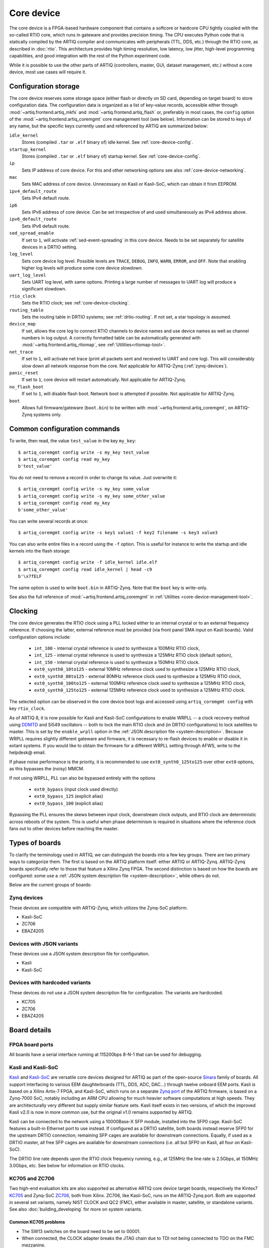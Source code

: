 Core device
===========

The core device is a FPGA-based hardware component that contains a softcore or hardcore CPU tightly coupled with the so-called RTIO core, which runs in gateware and provides precision timing. The CPU executes Python code that is statically compiled by the ARTIQ compiler and communicates with peripherals (TTL, DDS, etc.) through the RTIO core, as described in :doc:`rtio`. This architecture provides high timing resolution, low latency, low jitter, high-level programming capabilities, and good integration with the rest of the Python experiment code.

While it is possible to use the other parts of ARTIQ (controllers, master, GUI, dataset management, etc.) without a core device, most use cases will require it.

.. _configuration-storage:

Configuration storage
---------------------

The core device reserves some storage space (either flash or directly on SD card, depending on target board) to store configuration data. The configuration data is organized as a list of key-value records, accessible either through :mod:`~artiq.frontend.artiq_mkfs` and :mod:`~artiq.frontend.artiq_flash` or, preferably in most cases, the ``config`` option of the :mod:`~artiq.frontend.artiq_coremgmt` core management tool (see below). Information can be stored to keys of any name, but the specific keys currently used and referenced by ARTIQ are summarized below:

``idle_kernel``
  Stores (compiled ``.tar`` or ``.elf`` binary of) idle kernel. See :ref:`core-device-config`.
``startup_kernel``
  Stores (compiled ``.tar`` or ``.elf`` binary of) startup kernel. See :ref:`core-device-config`.
``ip``
  Sets IP address of core device. For this and other networking options see also :ref:`core-device-networking`.
``mac``
  Sets MAC address of core device. Unnecessary on Kasli or Kasli-SoC, which can obtain it from EEPROM.
``ipv4_default_route``
  Sets IPv4 default route.
``ip6``
  Sets IPv6 address of core device. Can be set irrespective of and used simultaneously as IPv4 address above.
``ipv6_default_route``
  Sets IPv6 default route.
``sed_spread_enable``
  If set to ``1``, will activate :ref:`sed-event-spreading` in this core device. Needs to be set separately for satellite devices in a DRTIO setting.
``log_level``
  Sets core device log level. Possible levels are ``TRACE``, ``DEBUG``, ``INFO``, ``WARN``, ``ERROR``, and ``OFF``. Note that enabling higher log levels will produce some core device slowdown.
``uart_log_level``
  Sets UART log level, with same options. Printing a large number of messages to UART log will produce a significant slowdown.
``rtio_clock``
  Sets the RTIO clock; see :ref:`core-device-clocking`.
``routing_table``
  Sets the routing table in DRTIO systems; see :ref:`drtio-routing`. If not set, a star topology is assumed.
``device_map``
  If set, allows the core log to connect RTIO channels to device names and use device names as well as channel numbers in log output. A correctly formatted table can be automatically generated with :mod:`~artiq.frontend.artiq_rtiomap`, see :ref:`Utilities<rtiomap-tool>`.
``net_trace``
  If set to ``1``, will activate net trace (print all packets sent and received to UART and core log). This will considerably slow down all network response from the core. Not applicable for ARTIQ-Zynq (:ref:`zynq-devices`).
``panic_reset``
  If set to ``1``, core device will restart automatically.  Not applicable for ARTIQ-Zynq.
``no_flash_boot``
  If set to ``1``, will disable flash boot. Network boot is attempted if possible. Not applicable for ARTIQ-Zynq.
``boot``
  Allows full firmware/gateware (``boot.bin``) to be written with :mod:`~artiq.frontend.artiq_coremgmt`, on ARTIQ-Zynq systems only.

Common configuration commands
-----------------------------

To write, then read, the value ``test_value`` in the key ``my_key``::

    $ artiq_coremgmt config write -s my_key test_value
    $ artiq_coremgmt config read my_key
    b'test_value'

You do not need to remove a record in order to change its value. Just overwrite it::

    $ artiq_coremgmt config write -s my_key some_value
    $ artiq_coremgmt config write -s my_key some_other_value
    $ artiq_coremgmt config read my_key
    b'some_other_value'

You can write several records at once::

    $ artiq_coremgmt config write -s key1 value1 -f key2 filename -s key3 value3

You can also write entire files in a record using the ``-f`` option. This is useful for instance to write the startup and idle kernels into the flash storage::

    $ artiq_coremgmt config write -f idle_kernel idle.elf
    $ artiq_coremgmt config read idle_kernel | head -c9
    b'\x7fELF

The same option is used to write ``boot.bin`` in ARTIQ-Zynq. Note that the ``boot`` key is write-only.

See also the full reference of :mod:`~artiq.frontend.artiq_coremgmt` in :ref:`Utilities <core-device-management-tool>`.

.. _core-device-clocking:

Clocking
--------

The core device generates the RTIO clock using a PLL locked either to an internal crystal or to an external frequency reference. If choosing the latter, external reference must be provided (via front panel SMA input on Kasli boards). Valid configuration options include:

  * ``int_100`` - internal crystal reference is used to synthesize a 100MHz RTIO clock,
  * ``int_125`` - internal crystal reference is used to synthesize a 125MHz RTIO clock (default option),
  * ``int_150`` - internal crystal reference is used to synthesize a 150MHz RTIO clock.
  * ``ext0_synth0_10to125`` - external 10MHz reference clock used to synthesize a 125MHz RTIO clock,
  * ``ext0_synth0_80to125`` - external 80MHz reference clock used to synthesize a 125MHz RTIO clock,
  * ``ext0_synth0_100to125`` - external 100MHz reference clock used to synthesize a 125MHz RTIO clock,
  * ``ext0_synth0_125to125`` - external 125MHz reference clock used to synthesize a 125MHz RTIO clock.

The selected option can be observed in the core device boot logs and accessed using ``artiq_coremgmt config`` with key ``rtio_clock``.

As of ARTIQ 8, it is now possible for Kasli and Kasli-SoC configurations to enable WRPLL -- a clock recovery method using `DDMTD <http://white-rabbit.web.cern.ch/documents/DDMTD_for_Sub-ns_Synchronization.pdf>`_ and Si549 oscillators -- both to lock the main RTIO clock and (in DRTIO configurations) to lock satellites to master. This is set by the ``enable_wrpll`` option in the :ref:`JSON description file <system-description>`. Because WRPLL requires slightly different gateware and firmware, it is necessary to re-flash devices to enable or disable it in extant systems. If you would like to obtain the firmware for a different WRPLL setting through AFWS, write to the helpdesk@ email.

If phase noise performance is the priority, it is recommended to use ``ext0_synth0_125to125`` over other ``ext0`` options, as this bypasses the (noisy) MMCM.

If not using WRPLL, PLL can also be bypassed entirely with the options

    * ``ext0_bypass`` (input clock used directly)
    * ``ext0_bypass_125`` (explicit alias)
    * ``ext0_bypass_100`` (explicit alias)

Bypassing the PLL ensures the skews between input clock, downstream clock outputs, and RTIO clock are deterministic across reboots of the system. This is useful when phase determinism is required in situations where the reference clock fans out to other devices before reaching the master.

.. _types-of-boards:

Types of boards
---------------

To clarify the terminology used in ARTIQ, we can distinguish the boards into a few key groups. There are two primary ways to categorize them. The first is based on the ARTIQ platform itself: either ARTIQ or ARTIQ-Zynq. ARTIQ-Zynq boards specifically refer to those that feature a Xilinx Zynq FPGA. The second distinction is based on how the boards are configured: some use a :ref:`JSON system description file <system-description>`, while others do not.

Below are the current groups of boards:

.. _zynq-devices:

Zynq devices
^^^^^^^^^^^^

These devices are compatible with ARTIQ-Zynq, which utilizes the Zynq-SoC platform.

- Kasli-SoC
- ZC706
- EBAZ4205

.. _json-variant-devices:

Devices with JSON variants
^^^^^^^^^^^^^^^^^^^^^^^^^^

These devices use a JSON system description file for configuration.

- Kasli
- Kasli-SoC

.. _hardcoded-variant-devices:

Devices with hardcoded variants
^^^^^^^^^^^^^^^^^^^^^^^^^^^^^^^

These devices do not use a JSON system description file for configuration.  The variants are hardcoded.

- KC705
- ZC706
- EBAZ4205

Board details
-------------

FPGA board ports
^^^^^^^^^^^^^^^^

All boards have a serial interface running at 115200bps 8-N-1 that can be used for debugging.

Kasli and Kasli-SoC
^^^^^^^^^^^^^^^^^^^

`Kasli <https://github.com/sinara-hw/Kasli/wiki>`_ and `Kasli-SoC <https://github.com/sinara-hw/Kasli-SOC/wiki>`_ are versatile core devices designed for ARTIQ as part of the open-source `Sinara <https://github.com/sinara-hw/meta/wiki>`_ family of boards. All support interfacing to various EEM daughterboards (TTL, DDS, ADC, DAC...) through twelve onboard EEM ports. Kasli is based on a Xilinx Artix-7 FPGA, and Kasli-SoC, which runs on a separate `Zynq port <https://git.m-labs.hk/M-Labs/artiq-zynq>`_ of the ARTIQ firmware, is based on a Zynq-7000 SoC, notably including an ARM CPU allowing for much heavier software computations at high speeds. They are architecturally very different but supply similar feature sets. Kasli itself exists in two versions, of which the improved Kasli v2.0 is now in more common use, but the original v1.0 remains supported by ARTIQ.

Kasli can be connected to the network using a 10000Base-X SFP module, installed into the SFP0 cage. Kasli-SoC features a built-in Ethernet port to use instead. If configured as a DRTIO satellite, both boards instead reserve SFP0 for the upstream DRTIO connection; remaining SFP cages are available for downstream connections. Equally, if used as a DRTIO master, all free SFP cages are available for downstream connections (i.e. all but SFP0 on Kasli, all four on Kasli-SoC).

The DRTIO line rate depends upon the RTIO clock frequency running, e.g., at 125MHz the line rate is 2.5Gbps, at 150MHz 3.0Gbps, etc. See below for information on RTIO clocks.

KC705 and ZC706
^^^^^^^^^^^^^^^

Two high-end evaluation kits are also supported as alternative ARTIQ core device target boards, respectively the Kintex7 `KC705 <https://www.xilinx.com/products/boards-and-kits/ek-k7-kc705-g.html>`_ and Zynq-SoC `ZC706 <https://www.xilinx.com/products/boards-and-kits/ek-z7-zc706-g.html>`_, both from Xilinx. ZC706, like Kasli-SoC, runs on the ARTIQ-Zynq port. Both are supported in several set variants, namely NIST CLOCK and QC2 (FMC), either available in master, satellite, or standalone variants. See also :doc:`building_developing` for more on system variants.

Common KC705 problems
"""""""""""""""""""""

* The SW13 switches on the board need to be set to 00001.
* When connected, the CLOCK adapter breaks the JTAG chain due to TDI not being connected to TDO on the FMC mezzanine.
* On some boards, the JTAG USB connector is not correctly soldered.

EBAZ4205
^^^^^^^^

The `EBAZ4205 <https://github.com/xjtuecho/EBAZ4205>`_ Zynq-SoC control card, originally used in the Ebit E9+ BTC miner, is a low-cost development board (around $20-$30 USD), making it an ideal option for experimenting with ARTIQ. To use the EBAZ4205, it's important to carefully follow the board documentation to configure it to boot from the SD card, as network booting via ``artiq_netboot`` is currently unsupported. This is because the Ethernet PHY is routed through the EMIO, requiring the FPGA to be programmed before the board can establish a network connection.

VADJ
""""

With the NIST CLOCK and QC2 adapters, for safe operation of the DDS buses (to prevent damage to the IO banks of the FPGA), the FMC VADJ rail of the KC705 should be changed to 3.3V. Plug the Texas Instruments USB-TO-GPIO PMBus adapter into the PMBus connector in the corner of the KC705 and use the Fusion Digital Power Designer software to configure (requires Windows). Write to chip number U55 (address 52), channel 4, which is the VADJ rail, to make it 3.3V instead of 2.5V.  Power cycle the KC705 board to check that the startup voltage on the VADJ rail is now 3.3V.

Variant details
---------------

NIST CLOCK
^^^^^^^^^^

With the KC705 CLOCK hardware, the TTL lines are mapped as follows:

+--------------------+-----------------------+--------------+
| RTIO channel       | TTL line              | Capability   |
+====================+=======================+==============+
| 3,7,11,15          | TTL3,7,11,15          | Input+Output |
+--------------------+-----------------------+--------------+
| 0-2,4-6,8-10,12-14 | TTL0-2,4-6,8-10,12-14 | Output       |
+--------------------+-----------------------+--------------+
| 16                 | PMT0                  | Input        |
+--------------------+-----------------------+--------------+
| 17                 | PMT1                  | Input        |
+--------------------+-----------------------+--------------+
| 18                 | SMA_GPIO_N            | Input+Output |
+--------------------+-----------------------+--------------+
| 19                 | LED                   | Output       |
+--------------------+-----------------------+--------------+
| 20                 | AMS101_LDAC_B         | Output       |
+--------------------+-----------------------+--------------+
| 21                 | LA32_P                | Clock        |
+--------------------+-----------------------+--------------+

The board has RTIO SPI buses mapped as follows:

+--------------+------------------+--------------+--------------+------------+
| RTIO channel | CS_N             | MOSI         | MISO         | CLK        |
+==============+==================+==============+==============+============+
| 22           | AMS101_CS_N      | AMS101_MOSI  |              | AMS101_CLK |
+--------------+------------------+--------------+--------------+------------+
| 23           | SPI0_CS_N        | SPI0_MOSI    | SPI0_MISO    | SPI0_CLK   |
+--------------+------------------+--------------+--------------+------------+
| 24           | SPI1_CS_N        | SPI1_MOSI    | SPI1_MISO    | SPI1_CLK   |
+--------------+------------------+--------------+--------------+------------+
| 25           | SPI2_CS_N        | SPI2_MOSI    | SPI2_MISO    | SPI2_CLK   |
+--------------+------------------+--------------+--------------+------------+
| 26           | MMC_SPI_CS_N     | MMC_SPI_MOSI | MMC_SPI_MISO | MMC_SPI_CLK|
+--------------+------------------+--------------+--------------+------------+

The DDS bus is on channel 27.

The ZC706 variant is identical except for the following differences:

    - The SMA GPIO on channel 18 is replaced by an Input+Output capable PMOD1_0 line.
    - Since there is no SDIO on the programmable logic side, channel 26 is instead occupied by an additional SPI:

+--------------+------------------+--------------+--------------+--------------+
| RTIO channel | CS_N             | MOSI         | MISO         | CLK          |
+==============+==================+==============+==============+==============+
| 26           | PMOD_SPI_CS_N    | PMOD_SPI_MOSI| PMOD_SPI_MISO| PMOD_SPI_CLK |
+--------------+------------------+--------------+--------------+--------------+

NIST QC2
^^^^^^^^

With the KC705 QC2 hardware, the TTL lines are mapped as follows:

+--------------------+-----------------------+--------------+
| RTIO channel       | TTL line              | Capability   |
+====================+=======================+==============+
| 0-39               | TTL0-39               | Input+Output |
+--------------------+-----------------------+--------------+
| 40                 | SMA_GPIO_N            | Input+Output |
+--------------------+-----------------------+--------------+
| 41                 | LED                   | Output       |
+--------------------+-----------------------+--------------+
| 42                 | AMS101_LDAC_B         | Output       |
+--------------------+-----------------------+--------------+
| 43, 44             | CLK0, CLK1            | Clock        |
+--------------------+-----------------------+--------------+

The board has RTIO SPI buses mapped as follows:

+--------------+-------------+-------------+-----------+------------+
| RTIO channel | CS_N        | MOSI        | MISO      | CLK        |
+==============+=============+=============+===========+============+
| 45           | AMS101_CS_N | AMS101_MOSI |           | AMS101_CLK |
+--------------+-------------+-------------+-----------+------------+
| 46           | SPI0_CS_N   | SPI0_MOSI   | SPI0_MISO | SPI0_CLK   |
+--------------+-------------+-------------+-----------+------------+
| 47           | SPI1_CS_N   | SPI1_MOSI   | SPI1_MISO | SPI1_CLK   |
+--------------+-------------+-------------+-----------+------------+
| 48           | SPI2_CS_N   | SPI2_MOSI   | SPI2_MISO | SPI2_CLK   |
+--------------+-------------+-------------+-----------+------------+
| 49           | SPI3_CS_N   | SPI3_MOSI   | SPI3_MISO | SPI3_CLK   |
+--------------+-------------+-------------+-----------+------------+

There are two DDS buses on channels 50 (LPC, DDS0-DDS11) and 51 (HPC, DDS12-DDS23).

The QC2 hardware uses TCA6424A I2C I/O expanders to define the directions of its TTL buffers. There is one such expander per FMC card, and they are selected using the PCA9548 on the KC705.

To avoid I/O contention, the startup kernel should first program the TCA6424A expanders and then call ``output()`` on all ``TTLInOut`` channels that should be configured as outputs. See :mod:`artiq.coredevice.i2c` for more details.

The ZC706 is identical except for the following differences:

    - The SMA GPIO is once again replaced with PMOD1_0.
    - The first four TTLs also have edge counters, on channels 52, 53, 54, and 55.
